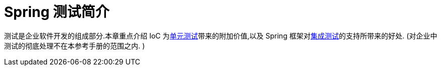 [[testing-introduction]]
= Spring 测试简介

测试是企业软件开发的组成部分.本章重点介绍 IoC 为<<unit-testing, 单元测试>>带来的附加价值,以及 Spring 框架对<<integration-testing, 集成测试>>的支持所带来的好处. (对企业中测试的彻底处理不在本参考手册的范围之内. )
